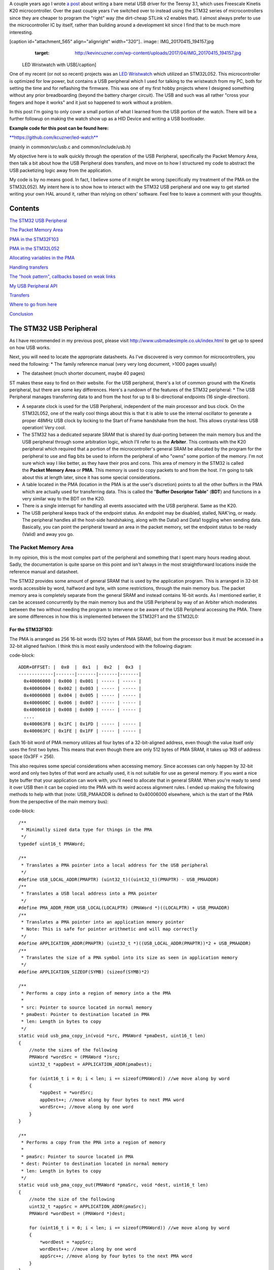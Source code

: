 A couple years ago I wrote `a post <http://kevincuzner.com/2014/12/12/teensy-3-1-bare-metal-writing-a-usb-driver/>`_ about writing a bare metal USB driver for the Teensy 3.1, which uses Freescale Kinetis K20 microcontroller. Over the past couple years I've switched over to instead using the STM32 series of microcontrollers since they are cheaper to program the "right" way (the dirt-cheap STLink v2 enables that). I almost always prefer to use the microcontroller IC by itself, rather than building around a development kit since I find that to be much more interesting.

[caption id="attachment_565" align="alignright" width="320"].. image:: IMG_20170415_194157.jpg
   :target: http://kevincuzner.com/wp-content/uploads/2017/04/IMG_20170415_194157.jpg

 LED Wristwatch with USB[/caption]

One of my recent (or not so recent) projects was an `LED Wristwatch <http://kevincuzner.com/2017/04/18/the-led-wristwatch-a-more-or-less-completed-project/>`_ which utilized an STM32L052. This microcontroller is optimized for low power, but contains a USB peripheral which I used for talking to the wristwatch from my PC, both for setting the time and for reflashing the firmware. This was one of my first hobby projects where I designed something without any prior breadboarding (beyond the battery charger circuit). The USB and such was all rather "cross your fingers and hope it works" and it just so happened to work without a problem.

In this post I'm going to only cover a small portion of what I learned from the USB portion of the watch. There will be a further followup on making the watch show up as a HID Device and writing a USB bootloader.




**Example code for this post can be found here\:**


`**https\://github.com/kcuzner/led-watch** <https://github.com/kcuzner/led-watch>`_


(mainly in common/src/usb.c and common/include/usb.h)

My objective here is to walk quickly through the operation of the USB Peripheral, specifically the Packet Memory Area, then talk a bit about how the USB Peripheral does transfers, and move on to how I structured my code to abstract the USB packetizing logic away from the application.



My code is by no means good. In fact, I believe some of it might be wrong (specifically my treatment of the PMA on the STM32L052). My intent here is to show how to interact with the STM32 USB peripheral and one way to get started writing your own HAL around it, rather than relying on others' software. Feel free to leave a comment with your thoughts.

Contents
========

`The STM32 USB Peripheral <stm32-usb-peripheral>`_

`The Packet Memory Area <pma>`_


`PMA in the STM32F103 <pma-stm32f103>`_


`PMA in the STM32L052 <pma-stm32l052>`_


`Allocating variables in the PMA <pma-variables>`_


`Handling transfers <handling-transfers>`_

`The "hook pattern", callbacks based on weak links <hook-pattern>`_

`My USB Peripheral API <peripheral-api>`_

`Transfers <transfers>`_

`Where to go from here <where-to>`_

`Conclusion <conclusion>`_

.. _stm32-usb-peripheral::

The STM32 USB Peripheral
========================

As I have recommended in my previous post, please visit `http\://www.usbmadesimple.co.uk/index.html <http://www.usbmadesimple.co.uk/index.html>`_ to get up to speed on how USB works.

Next, you will need to locate the appropriate datasheets. As I've discovered is very common for microcontrollers, you need the following\:
* The family reference manual (very very long document, >1000 pages usually)


* The datasheet (much shorter document, maybe 40 pages)



ST makes these easy to find on their website. For the USB peripheral, there's a lot of common ground with the Kinetis peripheral, but there are some key differences. Here's a rundown of the features of the STM32 peripheral\:
* The USB Peripheral manages transferring data to and from the host for up to 8 bi-directional endpoints (16 single-direction).


* A separate clock is used for the USB Peripheral, independent of the main processor and bus clock. On the STM32L052, one of the really cool things about this is that it is able to use the internal oscillator to generate a proper 48MHz USB clock by locking to the Start of Frame handshake from the host. This allows crystal-less USB operation! Very cool.


* The STM32 has a dedicated separate SRAM that is shared by dual-porting between the main memory bus and the USB peripheral through some arbitration logic, which I'll refer to as the **Arbiter**. This contrasts with the K20 peripheral which required that a portion of the microcontroller's general SRAM be allocated by the program for the peripheral to use and flag bits be used to inform the peripheral of who "owns" some portion of the memory. I'm not sure which way I like better, as they have their pros and cons. This area of memory in the STM32 is called the **Packet Memory Area** or **PMA**. This memory is used to copy packets to and from the host. I'm going to talk about this at length later, since it has some special considerations.


* A table located in the PMA (location in the PMA is at the user's discretion) points to all the other buffers in the PMA which are actually used for transferring data. This is called the "**Buffer Descriptor Table**" (**BDT**) and functions in a very similar way to the BDT on the K20.


* There is a single interrupt for handling all events associated with the USB peripheral. Same as the K20.


* The USB peripheral keeps track of the endpoint status. An endpoint may be disabled, stalled, NAK'ing, or ready. The peripheral handles all the host-side handshaking, along with the Data0 and Data1 toggling when sending data. Basically, you can point the peripheral toward an area in the packet memory, set the endpoint status to be ready (Valid) and away you go.




.. _pma::

The Packet Memory Area
----------------------

In my opinion, this is the most complex part of the peripheral and something that I spent many hours reading about. Sadly, the documentation is quite sparse on this point and isn't always in the most straightforward locations inside the reference manual and datasheet.

The STM32 provides some amount of general SRAM that is used by the application program. This is arranged in 32-bit words accessible by word, halfword and byte, with some restrictions, through the main memory bus. The packet memory area is completely separate from the general SRAM and instead contains 16-bit words. As I mentioned earlier, it can be accessed concurrently by the main memory bus and the USB Peripheral by way of an Arbiter which moderates between the two without needing the program to intervene or be aware of the USB Peripheral accessing the PMA. There are some differences in how this is implemented between the STM32F1 and the STM32L0\:

.. _pma-stm32f103::

For the STM32F103\:
~~~~~~~~~~~~~~~~~~~

The PMA is arranged as 256 16-bit words (512 bytes of PMA SRAM), but from the processor bus it must be accessed in a 32-bit aligned fashion. I think this is most easily understood with the following diagram\:

code-block::

    ADDR+OFFSET: |  0x0  |  0x1  |  0x2  |  0x3  |
    -------------|-------|-------|-------|-------|
      0x40006000 | 0x000 | 0x001 | ----- | ----- |
      0x40006004 | 0x002 | 0x003 | ----- | ----- |
      0x40006008 | 0x004 | 0x005 | ----- | ----- |
      0x4000600C | 0x006 | 0x007 | ----- | ----- |
      0x40006010 | 0x008 | 0x009 | ----- | ----- |
      ....
      0x400063F8 | 0x1FC | 0x1FD | ----- | ----- |
      0x400063FC | 0x1FE | 0x1FF | ----- | ----- |


Each 16-bit word of PMA memory utilizes all four bytes of a 32-bit-aligned address, even though the value itself only uses the first two bytes. This means that even though there are only 512 bytes of PMA SRAM, it takes up 1KB of address space (0x3FF = 256).

This also requires some special considerations when accessing memory. Since accesses can only happen by 32-bit word and only two bytes of that word are actually used, it is not suitable for use as general memory. If you want a nice byte buffer that your application can work with, you'll need to allocate that in general SRAM. When you're ready to send it over USB then it can be copied into the PMA with its weird access alignment rules. I ended up making the following methods to help with that (note\: USB_PMAADDR is defined to 0x40006000 elsewhere, which is the start of the PMA from the perspective of the main memory bus)\:

code-block::

    /**
     * Minimally sized data type for things in the PMA
     */
    typedef uint16_t PMAWord;

    /**
     * Translates a PMA pointer into a local address for the USB peripheral
     */
    #define USB_LOCAL_ADDR(PMAPTR) (uint32_t)((uint32_t)(PMAPTR) - USB_PMAADDR)
    /**
     * Translates a USB local address into a PMA pointer
     */
    #define PMA_ADDR_FROM_USB_LOCAL(LOCALPTR) (PMAWord *)((LOCALPTR) + USB_PMAADDR)
    /**
     * Translates a PMA pointer into an application memory pointer
     * Note: This is safe for pointer arithmetic and will map correctly
     */
    #define APPLICATION_ADDR(PMAPTR) (uint32_t *)((USB_LOCAL_ADDR(PMAPTR))*2 + USB_PMAADDR)
    /**
     * Translates the size of a PMA symbol into its size as seen in application memory
     */
    #define APPLICATION_SIZEOF(SYMB) (sizeof(SYMB)*2)

    /**
     * Performs a copy into a region of memory into a the PMA
     *
     * src: Pointer to source located in normal memory
     * pmaDest: Pointer to destination located in PMA
     * len: Length in bytes to copy
     */
    static void usb_pma_copy_in(void *src, PMAWord *pmaDest, uint16_t len)
    {
        //note the sizes of the following
        PMAWord *wordSrc = (PMAWord *)src;
        uint32_t *appDest = APPLICATION_ADDR(pmaDest);

        for (uint16_t i = 0; i < len; i += sizeof(PMAWord)) //we move along by word
        {
            *appDest = *wordSrc;
            appDest++; //move along by four bytes to next PMA word
            wordSrc++; //move along by one word
        }
    }

    /**
     * Performs a copy from the PMA into a region of memory
     *
     * pmaSrc: Pointer to source located in PMA
     * dest: Pointer to destination located in normal memory
     * len: Length in bytes to copy
     */
    static void usb_pma_copy_out(PMAWord *pmaSrc, void *dest, uint16_t len)
    {
        //note the size of the following
        uint32_t *appSrc = APPLICATION_ADDR(pmaSrc);
        PMAWord *wordDest = (PMAWord *)dest;

        for (uint16_t i = 0; i < len; i += sizeof(PMAWord)) //we move along by word
        {
            *wordDest = *appSrc;
            wordDest++; //move along by one word
            appSrc++; //move along by four bytes to the next PMA word
        }
    }


The main thing to get out of these is that the usb_pma_copy functions treat the buffer as a bunch of 16-bit values and perform all accesses 32-bit aligned. My implementation **is naive and highly insecure.** Buffers are subject to some restrictions that will cause interesting behavior if they aren't followed\:
* **Naive\: **Buffers in general SRAM must be aligned on a 16-bit boundary. Since I copy everything by half-word by casting the void\* pointers into uint16_t\*, the compiler will optimize that and assume that void \*dest or void \*src are indeed half-word aligned. If they aren't halfword aligned, a hardfault will result since the load/store half-word instruction (LDRH, STRH) will fail. Because I didn't want to have to cast everything to a uint16_t\* or abuse the union keyword, I had to create the following and put it before every declaration of a buffer in general SRAM\:




code-block::

    #define USB_DATA_ALIGN __attribute__ ((aligned(2)))


* **Insecure\:** The copy functions will actually copy an extra byte to or from general SRAM if the buffer length is odd. This is very insecure, but the hole should only be visible from the application side since I'm required to allocate things on 16-bit boundaries inside the PMA, even if the buffer length is odd (so the USB peripheral couldn't copy in or out of the adjacent buffer if an odd number of bytes were transferred). In fact, the USB peripheral will respect odd/excessive lengths and stop writing/reading if it reaches the end of a buffer in the PMA. So, the reach of this insecurity should be fairly small beyond copying an extra byte to where it doesn't belong.




.. _pma-stm32l052::

For the STM32L052\:
~~~~~~~~~~~~~~~~~~~

This microcontroller's PMA is actually far simpler than the STM32F1's. It is arranged as 512 16-bit words (so its twice the size) and also does not require access on 32-bit boundaries. The methods I defined for the STM32L103 are now instead\:

code-block::

    /**
     * Minimally sized data type for things in the PMA
     */
    typedef uint16_t PMAWord;

    /**
     * Translates a PMA pointer into a local address for the USB peripheral
     */
    #define USB_LOCAL_ADDR(PMAPTR) (uint16_t)((uint32_t)(PMAPTR) - USB_PMAADDR)
    /**
     * Translates a USB local address into a PMA pointer
     */
    #define PMA_ADDR_FROM_USB_LOCAL(LOCALPTR) (PMAWord *)((LOCALPTR) + USB_PMAADDR)

    /**
     * Placeholder for address translation between PMA space and Application space.
     * Unused on the STM32L0
     */
    #define APPLICATION_ADDR(PMAPTR) (uint16_t *)(PMAPTR)

    /**
     * Placeholder for size translation between PMA space and application space.
     * Unused on the STM32L0
     */
    #define APPLICATION_SIZEOF(S) (sizeof(S))

    /**
     * Performs a copy from a region of memory into a the PMA
     *
     * src: Pointer to source located in normal memory
     * pmaDest: Pointer to destination located in PMA
     * len: Length in bytes to copy
     */
    static void usb_pma_copy_in(void *src, PMAWord *pmaDest, uint16_t len)
    {
        //note the sizes of the following
        PMAWord *wordSrc = (PMAWord *)src;
        uint16_t *appDest = APPLICATION_ADDR(pmaDest);

        for (uint16_t i = 0; i < len; i += sizeof(PMAWord)) //we move along by word
        {
            *appDest = *wordSrc;
            appDest++; //move along by two bytes to next PMA word
            wordSrc++; //move along by one word
        }
    }

    /**
     * Performs a copy from the PMA into a region of memory
     *
     * pmaSrc: Pointer to source located in PMA
     * dest: Pointer to destination located in normal memory
     * len: Length in bytes to copy
     */
    static void usb_pma_copy_out(PMAWord *pmaSrc, void *dest, uint16_t len)
    {
        //note the size of the following
        uint16_t *appSrc = APPLICATION_ADDR(pmaSrc);
        PMAWord *wordDest = (PMAWord *)dest;

        for (uint16_t i = 0; i < len; i += sizeof(PMAWord)) //we move along by word
        {
            *wordDest = *appSrc;
            wordDest++; //move along by one word
            appSrc++; //move along by two bytes to the next PMA word
        }
    }



The main difference here is that you'll see that the appSrc and appDest pointers are now 16-bit aligned rather than 32-bit aligned. This is possible because the PMA on the STM32L052 is accessible using 16-bit accesses from the user application side of the Arbiter, whereas the STM32F103's PMA could only be accessed 32 bits at a time from the application side. There's still some unclear aspects of why the above works on the STM32L052 since the datasheet seems to imply that it is accessed in nearly the same way as the STM32F103 (it allocates 2KB of space at 0x40006000 for 512 16-bit words). Nonetheless, it seems to work. If someone could point me in the right direction for understanding this, I would appreciate it.

Still naive, still insecure, and still requiring 16-bit aligned buffers in the general SRAM. Just about the only upside is the simplicity of access.

.. _pma-variables::

Allocating variables in the PMA
~~~~~~~~~~~~~~~~~~~~~~~~~~~~~~~

One fun thing I decided to do was use the GCC linker to manage static allocations in the PMA (continue reading for why I wanted to do this). By way of background, the GCC linker uses a file called a "linker script" to determine how to arrange the contents of a program in the final binary. The program is arranged into various sections (called things like "text", "bss", "data", "rodata", etc) during compilation. During the linking phase, the linker script will instruct the linker to take those sections and place them at specific memory addresses.

My linker script for the STM32L052 has the following MEMORY declaration (in the github repo it is somewhat different, but that's because of my bootloader among other things)\:

code-block::

    MEMORY
    {
        FLASH (RX) : ORIGIN = 0x08000000, LENGTH = 64K
        RAM (W!RX)  : ORIGIN = 0x20000000, LENGTH = 8K
        PMA (W)  : ORIGIN = 0x40006000, LENGTH = 1024 /* 512 x 16bit */
    }


You can see that I said there's a segment of memory called FLASH that is 64K long living at 0x08000000, another segment I called RAM living at 0x20000000 which is 8K long, and another section called PMA living at 0x40006000 which is 1K long (it may actually be 2K long in 32-bit address space, see my blurb about my doubts on my understanding of the STM32L052's PMA structure).

I'm not going to copy in my whole linker script, but to add support for allocating variables into the PMA I added the following to my SECTIONS\:

code-block::

    SECTIONS
    {
    ...
        /* USB/CAN Packet Memory Area (PMA) */
        .pma :
        {
            _pma_start = .; /* Start of PMA in real memory space */
            . = ALIGN(2);
            *(.pma)
            *(.pma*)
            . = ALIGN(2);
            _pma_end = .; /* End of PMA in PMA space */
        } > PMA
    ...
    }



I declared a segment called ".pma" which puts everything inside any sections starting with ".pma" inside the memory region "PMA", which starts at 0x40006000.

Now, as for why I wanted to do this, take a look at this fun variable declaration\:

code-block::

    #define PMA_SECTION ".pma,\"aw\",%nobits//" //a bit of a hack to prevent .pma from being programmed
    #define _PMA __attribute__((section (PMA_SECTION), aligned(2))) //everything needs to be 2-byte aligned
    #define _PMA_BDT __attribute__((section (PMA_SECTION), used, aligned(8))) //buffer descriptors need to be 8-byte aligned

    /**
     * Buffer table located in packet memory. This table contains structures which
     * describe the buffer locations for the 8 endpoints in packet memory.
     */
    static USBBufferDescriptor _PMA_BDT bt[8];



This creates a variable in the ".pma" section called "bt". Now, there are a few things to note about this variable\:
* I had to do a small hack. Look at the contents of "PMA_SECTION". If I didn't put "aw,%nobits" after the name of the section, the binary file would actually attempt to program the contents of the PMA when I flashed the microcontroller. This isn't an issue for Intel HEX files since the data address can jump around, but my STM32 programming process uses straight binary blobs. The blob would actually contain the several-Gb segment between the end of the flash (somewhere in the 0x08000000's) and the beginning of the PMA (0x40006000). That was obviously a problem, so I needed to prevent the linker from thinking it needed to program things in the .pma segment. The simplest way was with this hack.


* We actually can't assign or read from "bt" directly, since some translation may be needed. On the STM32L052 no translation is needed, but on the STM32F103 we have to realign the address in accordance with its strange 32-bit 16-bit memory layout. This is done through the APPLICATION_ADDR macro which was defined in an earlier code block when talking about copying to and from the PMA. Here's an example\:




code-block::

    if (!*APPLICATION_ADDR(&bt[endpoint].tx_addr))
    {
        *APPLICATION_ADDR(&bt[endpoint].tx_addr) = USB_LOCAL_ADDR(usb_allocate_pma_buffer(packetSize));
    }


When accessing PMA variables, the address of anything that the program needs to access (such as "bt[endpoint].tx_addr") needs to be translated into an address space compatible with the user programs-side of the Arbiter before it is dereferenced (note that the \* is *after* we have translated the address).

Another thing to note is that when the USB peripheral gets an address to something in the PMA, it does not need the 0x40006000 offset. In fact, from its perspective address 0x00000000 is the start of the PMA. This means that when we want to point the USB to the BDT (that's what the bt variable is), we have to do the following\:

code-block::

    //BDT lives at the beginning of packet memory (see linker script)
    USB->BTABLE = USB_LOCAL_ADDR(bt);


All the USB_LOCAL_ADDR macro does is subtract 0x40006000 from the address of whatever is passed.

In conclusion, by creating this .pma section I have enabled using the pointer math features already present in C for accessing the PMA. The amount of pointer math I have to do with macros is fairly limited compared to manually computing an address inside the PMA and dereferencing it. So far this seems like a safer way to do this, though I think it can still be improved.

.. _handling-transfers::

Handling Transfers
------------------

Since USB transfers are all host-initiated, the device must tell the USB Peripheral where it can load/store transfer data and then wait. Every endpoint has a register called the "EPnR" in the USB peripheral which has the following fields\:
* Correct transfer received flag


* Receive data toggle bit (for resetting the DATA0 and DATA1 status)


* The receiver status (Disabled, Stall, NAK, or Valid).


* Whether or not a setup transaction was just received.


* The endpoint type (Bulk, Control, Iso, or Interrupt).


* An endpoint "kind" flag. This only has meaning if the endpoint type is Bulk or Control.


* Correct transfer transmitted flag


* Transmit data toggle bit (for resetting the DATA0 and DATA1 status)


* The transmitter status (Disabled, Stall, NAK, or Valid).


* The endpoint address. Although only there are only 8 EPnR registers, the endpoints can respond to any of the valid USB endpoint addresses (in reality 32 address, if you consider the direction to be part of the address).



The main point I want to hit on with this register is the Status fields. The USB Peripheral is fairly involved with handshaking and so the status of the transmitter or receiver must be set correctly\:
* If a transmitter or receiver is Disabled, then the endpoint doesn't handshake for that endpoint. It is off. If the endpoint is unidirectional, then the direction that the endpoint is not should be set to "disabled"


* If a transmitter or receiver is set to Stall, it will perform a STALL handshake whenever the host tries to access that endpoint. This is meant to indicate to the host that the device has reached an invalid configuration or been used improperly.


* If a transmitter or receiver is set to NAK, it will perform a NAK handshake whenver the host tries to access that endpoint. This signals to the host that the endpoint is not ready yet and the host should try the transfer again later.


* If a transmitter or receiver is set to Valid, it will complete the transaction when the host asks for it. If the host wants to send data (and the transmit status is Valid), it will start transferring data into the PMA. If the host wants to receive data (and the receive status is Valid), it will start transferring data out of the PMA. Once this is completed, the appropriate "correct transfer" flag will be set and an interrupt will be generated.



This is where the PMA ties in. The USB Peripheral uses the Buffer Descriptor Table to look up the addresses of the buffers in the PMA. There are 8 entries in the BDT (one for each endpoint) and they have the following structure (assuming the Kind bit is set to 0...the Kind bit can enable double buffering, which is beyond the scope of this post)\:

code-block::

    //single ended buffer descriptor
    typedef struct __attribute__((packed)) {
        PMAWord tx_addr;
        PMAWord tx_count;
        PMAWord rx_addr;
        PMAWord rx_count;
    } USBBufferDescriptor;


The struct is packed, meaning that each of those PMAWords is right next to the other one. Since PMAWord is actually uint16_t, we can see that the tx_addr and rx_addr fields are not large enough to be pointing to something in the global memory. They are in fact pointing to locations inside the PMA as well. The BDT is just an array, consisting of 8 of these 16-byte structures.

After an endpoint is initialized and the user requests a transfer on that endpoint, I do the following once for transmit and once for receive, as needed\:
* Dynamically allocate a buffer in the PMA (more on this next).


* Set the address and count in the BDT to point to the new buffer.



The buffers used for transferring data in the PMA I dynamically allocate by using the symbol "_pma_end" which was defined by the linker script. When the USB device is reset, I move a "break" to point to the address of _pma_end. When the user application initializes an endpoint, I take the break and move it forward some bytes to reserve that space in the PMA for that endpoint's buffer. Here's the code\:

code-block::

    /**
     * Start of the wide open free packet memory area, provided by the linker script
     */
    extern PMAWord _pma_end;

    /**
     * Current memory break in PMA space (note that the pointer itself it is stored
     * in normal memory).
     *
     * On usb reset all packet buffers are considered deallocated and this resets
     * back to the _pma_end address. This is a uint16_t because all address in
     * PMA must be 2-byte aligned if they are to be used in an endpoint buffer.
     */
    static PMAWord *pma_break;

    /**
     * Dynamically allocates a buffer from the PMA
     * len: Buffer length in bytes
     *
     * Returns PMA buffer address
     */
    static PMAWord *usb_allocate_pma_buffer(uint16_t len)
    {
        PMAWord *buffer = pma_break;

        //move the break, ensuring that the next buffer doesn't collide with this one
        len = (len + 1) / sizeof(PMAWord); //divide len by sizeof(PMAWord), rounding up (should be optimized to a right shift)
        pma_break += len; //mmm pointer arithmetic (pma_break is the appropriate size to advance the break correctly)

        return buffer;
    }

    /**
     * Called during interrupt for a usb reset
     */
    static void usb_reset(void)
    {
    ...
        //All packet buffers are now deallocated and considered invalid. All endpoints statuses are reset.
        memset(APPLICATION_ADDR(bt), 0, APPLICATION_SIZEOF(bt));
        pma_break = &_pma_end;
        if (!pma_break)
            pma_break++; //we use the assumption that 0 = none = invalid all over
    ...
    }


The _pma_end symbol was defined by the statement "_pma_end = .;" in the linker script earlier. It is accessed here by declaring it as an extern PMAWord (uint16_t) so that the compiler knows that it is 2-byte aligned (due to the ". = ALIGN(2)" immediately beforehand). By accessing its address, we can find out where the end of static allocations (like "bt") in the PMA is. After this address, we can use the rest of the memory in the PMA as we please at runtime, just like a simple heap. When usb_allocate_pma_buffer is called, the pma_break variable is moved foward.

Now, to tie it all together, here's what happens when we initialize an endpoint\:

code-block::

    void usb_endpoint_setup(uint8_t endpoint, uint8_t address, uint16_t size, USBEndpointType type, USBTransferFlags flags)
    {
        if (endpoint > 7 || type > USB_ENDPOINT_INTERRUPT)
            return; //protect against tomfoolery

        endpoint_status[endpoint].size = size;
        endpoint_status[endpoint].flags = flags;
        USB_ENDPOINT_REGISTER(endpoint) = (type == USB_ENDPOINT_BULK ? USB_EP_BULK :
                type == USB_ENDPOINT_CONTROL ? USB_EP_CONTROL :
                USB_EP_INTERRUPT) |
            (address & 0xF);
    }

    void usb_endpoint_send(uint8_t endpoint, void *buf, uint16_t len)
    {
    ...
        uint16_t packetSize = endpoint_status[endpoint].size;

        //check for PMA buffer presence, allocate if needed
        if (!*APPLICATION_ADDR(&bt[endpoint].tx_addr))
        {
            *APPLICATION_ADDR(&bt[endpoint].tx_addr) = USB_LOCAL_ADDR(usb_allocate_pma_buffer(packetSize));
        }
    ...
    }

    ...receive looks similar, but more on that later...


When the application sets up an endpoint, I store the requested size of the endpoint in the endpoint_status struct (which we'll see more of later). When a transfer is actually requested (by calling usb_endpoint_send in this snippet) the code checks to see if the BDT has been configured yet (since the BDT lives at address 0, it knows that if tx_addr is 0 then it hasn't been configured). If it hasn't it allocates a new buffer by calling usb_allocate_pma_buffer with the size value stored when the endpoint was set up by the application.

.. _hook-pattern::

The "hook pattern", callbacks based on weak links
=================================================

At this point in the post, we are starting to see more and more of how I've built this API. My goals were as follows\:
* I wanted to have a codebase for the USB peripheral that I didn't need to modify in order to implement new device types. One thing I really disliked about the Teensy's USB driver was that there were a bunch of #define's inside the method that handled setup transactions. I wanted to be able to separate out my application's code from the USB driver's code. Maybe someday I could even just distribute it to myself as a static library and have my applications link to it.


* I wanted it to be asynchronous, with callbacks. However, callbacks are fairly expensive when they're dynamic. Storing function pointers eats memory and calling function pointers eats instruction space. In addition, setting dynamic function pointers means that there has to be a setup step which means another place where I could induce a hard fault if I forgot to set up the pointer and then invoked an uninitialized function pointer. I wanted to have the USB driver call back into my application without needing to remember to send it a bunch of function pointers during startup at runtime.



To that end, I decided to use what I call the "hook" pattern because of how I named my methods. This a very common pattern in embedded programming because it is so lightweight and I've decided to use it here.

In my USB driver header file I declared the following\:

code-block::

    /**
     * Hook function implemented by the application which is called when a
     * non-standard setup request arrives on endpoint zero.
     *
     * setup: Setup packet received
     * nextTransfer: Filled during this function call with any data for the next state
     *
     * Returns whether to continue with the control pipeline or stall
     */
    USBControlResult hook_usb_handle_setup_request(USBSetupPacket const *setup, USBTransferData *nextTransfer);

    /**
     * Hook function implemented by the application which is called when the status
     * stage of a setup request is completed on endpoint zero.
     *
     * setup: Setup packet received
     */
    void hook_usb_control_complete(USBSetupPacket const *setup);

    /**
     * Hook function implemented by the application which is called when the
     * USB peripheral has been reset
     */
    void hook_usb_reset(void);

    /**
     * Hook function implemented by the application which is called when an SOF is
     * received (1ms intervals from host)
     */
    void hook_usb_sof(void);

    /**
     * Hook function implemented by the application which is called when the host
     * sets a configuration. The configuration index is passed.
     */
    void hook_usb_set_configuration(uint16_t configuration);

    /**
     * Hook function implemented by the application which is called when the host
     * sets an [alternate] interface for the current configuration.
     */
    void hook_usb_set_interface(uint16_t interface);

    /**
     * Hook function implemented by the application which is called when a setup
     * token has been received. Setup tokens will always be processed, regardless
     * of NAK or STALL status.
     */
    void hook_usb_endpoint_setup(uint8_t endpoint, USBSetupPacket const *setup);

    /**
     * Hook function implemented by the application which is called when data has
     * been received into the latest buffer set up by usb_endpoint_receive.
     */
    void hook_usb_endpoint_received(uint8_t endpoint, void *buf, uint16_t len);

    /**
     * Hook function implemented by the application which is called when data has
     * been sent from the latest buffer set up by usb_endpoint_send.
     */
    void hook_usb_endpoint_sent(uint8_t endpoint, void *buf, uint16_t len);


And in my main USB C file I have the following\:

code-block::

    USBControlResult __attribute__ ((weak)) hook_usb_handle_setup_request(USBSetupPacket const *setup, USBTransferData *nextTransfer)
    {
        return USB_CTL_STALL; //default: Stall on an unhandled request
    }
    void __attribute__ ((weak)) hook_usb_control_complete(USBSetupPacket const *setup) { }
    void __attribute__ ((weak)) hook_usb_reset(void) { }
    void __attribute__ ((weak)) hook_usb_sof(void) { }
    void __attribute__ ((weak)) hook_usb_set_configuration(uint16_t configuration) { }
    void __attribute__ ((weak)) hook_usb_set_interface(uint16_t interface) { }
    void __attribute__ ((weak)) hook_usb_endpoint_setup(uint8_t endpoint, USBSetupPacket const *setup) { }
    void __attribute__ ((weak)) hook_usb_endpoint_received(uint8_t endpoint, void *buf, uint16_t len) { }
    void __attribute__ ((weak)) hook_usb_endpoint_sent(uint8_t endpoint, void *buf, uint16_t len) { }


Notice these are `weak symbols <https://en.wikipedia.org/wiki/Weak_symbol>`_. Elsewhere in the application I can redefine these and that implementation will take precedence over these. When events happen during the USB interrupt, these functions will be called to inform the application and get its response. In most cases, no return result is needed except in the case of the hook_usb_handle_setup_request, which is used for extending the endpoint 0 setup request handler.

If someone knows the real name of this pattern, please enlighten me.

.. _peripheral-api::

My USB Peripheral API
=====================

Most of this section is taken from the code in common/usb.c and common/usb.h

Ok, so here's how I organized this API. My idea was to present an interface consisting entirely of byte buffers to the application program, keeping the knowledge of packetizing and the PMA isolated to within the driver. Facing the application side, here's how it looks (read the comments for notes about how the functions are used)\:

code-block::

    #define USB_CONTROL_ENDPOINT_SIZE 64

    /**
     * Endpoint types passed to the setup function
     */
    typedef enum { USB_ENDPOINT_BULK, USB_ENDPOINT_CONTROL, USB_ENDPOINT_INTERRUPT } USBEndpointType;

    /**
     * Direction of a USB transfer from the host perspective
     */
    typedef enum { USB_HOST_IN = 1 << 0, USB_HOST_OUT = 1 << 1 } USBDirection;

    /**
     * Flags for usb transfers for some USB-specific settings
     *
     * USB_FLAGS_NOZLP: This replaces ZLP-based transfer endings with exact length
     * transfer endings. For transmit, this merely stops ZLPs from being sent at
     * the end of a transfer with a length which is a multiple of the endpoint size.
     * For receive, this disables the ability for the endpoint to finish receiving
     * into a buffer in the event that packets an exact multiple of the endpoint
     * size are received. For example, if a 64 byte endpoint is set up to receive
     * 128 bytes and the host only sends 64 bytes, the endpoint will not complete
     * the reception until the next packet is received, whatever the length. This
     * flag is meant specifically for USB classes where the expected transfer size
     * is known in advance. In this case, the application must implement some sort
     * of synchronization to avoid issues stemming from host-side hiccups.
     */
    typedef enum { USB_FLAGS_NONE = 0, USB_FLAGS_NOZLP = 1 << 0 } USBTransferFlags;

    /**
     * Setup packet type definition
     */
    typedef struct {
        union {
            uint16_t wRequestAndType;
            struct {
                uint8_t bmRequestType;
                uint8_t bRequest;
            };
        };
        uint16_t wValue;
        uint16_t wIndex;
        uint16_t wLength;
    } USBSetupPacket;

    /**
     * Basic data needed to initiate a transfer
     */
    typedef struct {
        void *addr;
        uint16_t len;
    } USBTransferData;

    /**
     * Result of a control setup request handler
     */
    typedef enum { USB_CTL_OK, USB_CTL_STALL } USBControlResult;

    #define USB_REQ_DIR_IN   (1 << 7)
    #define USB_REQ_DIR_OUT  (0 << 7)
    #define USB_REQ_TYPE_STD (0 << 5)
    #define USB_REQ_TYPE_CLS (1 << 5)
    #define USB_REQ_TYPE_VND (2 << 5)
    #define USB_REQ_RCP_DEV  (0)
    #define USB_REQ_RCP_IFACE (1)
    #define USB_REQ_RCP_ENDP  (2)
    #define USB_REQ_RCP_OTHER (3)

    #define USB_REQ(REQUEST, TYPE) (uint16_t)(((REQUEST) << 8) | ((TYPE) & 0xFF))

    /**
     * Initializes the USB peripheral. Before calling this, the USB divider
     * must be set appropriately
     */
    void usb_init(void);

    /**
     * Enables the usb peripheral
     */
    void usb_enable(void);

    /**
     * Disables the USB peripheral
     */
    void usb_disable(void);

    /**
     * Enables an endpoint
     *
     * Notes about size: The size must conform the the following constraints to not
     * cause unexpected behavior interacting with the STM32 hardware (i.e. conflicting
     * unexpectedly with descriptor definitions of endpoints):
     * - It must be no greater than 512
     * - If greater than 62, it must be a multiple of 32
     * - If less than or equal to 62, it must be even
     * Size is merely the packet size. Data actually sent and received does not need
     * to conform to these parameters. If the endpoint is to be used only as a bulk
     * IN endpoint (i.e. transmitting only), these constraints do not apply so long
     * as the size conforms to the USB specification itself.
     *
     * endpoint: Endpoint to set up
     * address: Endpoint address
     * size: Endpoint maximum packet size
     * type: Endpoint type
     * flags: Endpoint transfer flags
     */
    void usb_endpoint_setup(uint8_t endpoint, uint8_t address, uint16_t size, USBEndpointType type, USBTransferFlags flags);

    /**
     * Sets up or disables send operations from the passed buffer. A send operation
     * is started when the host sends an IN token. The host will continue sending
     * IN tokens until it receives all data (dentoed by sending either a packet
     * less than the endpoint size or a zero length packet, in the case where len
     * is an exact multiple of the endpoint size).
     *
     * endpoint: Endpoint to set up
     * buf: Buffer to send from or NULL if transmit operations are to be disabled
     * len: Length of the buffer
     */
    void usb_endpoint_send(uint8_t endpoint, void *buf, uint16_t len);

    /**
     * Sets up or disables receive operations into the passed buffer. A receive
     * operation is started when the host sends either an OUT or SETUP token and
     * is completed when the host sends a packet less than the endpoint size or
     * sends a zero length packet.
     *
     * endpoint: Endpoint to set up
     * buf: Buffer to receive into or NULL if receive operations are to be disabled
     * len: Length of the buffer
     */
    void usb_endpoint_receive(uint8_t endpoint, void *buf, uint16_t len);

    /**
     * Places an endpoint in a stalled state, which persists until usb_endpoint_send
     * or usb_endpoint_receive is called. Note that setup packets can still be
     * received.
     *
     * endpoint: Endpoint to stall
     * direction: Direction to stall
     */
    void usb_endpoint_stall(uint8_t endpoint, USBDirection direction);


Much of the guts of these methods are fairly self-explanatory if you read through the source (common/src/usb.c). The part that really makes this API work for me is in how it does transfers.

 

.. _transfers::

Transfers
---------

I'm just going to go through the transmit sequence, since the receive works in a similar manner. A transfer is initiated when the user calls usb_endpoint_send, passing a buffer with a length. The sequence is going to go as follows\:
#. Use an internal structure to store a pointer to the buffer along with its length.


#. Call a subroutine that queues up the next USB packet to send from the buffer
#. Determine if transmission is finished. If so, return.


   #. Allocate a packet buffer in the PMA if needed. The buffer will be endpointSize long, which is the packet size configured when the user set up the endpoint. This is usually 8 or 64 for low and full speed peripherals, respectively.


   #. Determine how much of the user buffer remains to be sent after this packet.


   #. If this packet is shorter than the endpoint length or this packet is a ZLP (zero-length packet, used in Bulk transmissions if the bytes to be sent are an exact multiple of the endpointSize so that the host can know when all bytes are sent), change the internal structure to show that we are done.


   #. Otherwise, increment our position in the user buffer


   #. In all cases, toggle the EPnR bits to make the transmit endpoint Valid so that a packet is sent.

#. The user subroutine exits at this point.


#. During an interrupt, if a packet is transmitted for the endpoint that the user sent a packet on, call the same subroutine from earlier.


#. During the same interrupt, if the internal structure indicates that the last packet has been sent, call the hook_usb_endpoint_sent function to inform the user application that the whole buffer has been transmitted.



The supporting code for this is as follows\:

code-block::

    /**
     * Endpoint status, tracked here to enable easy sending and receiving through
     * USB by the application program.
     *
     * size: Endpoint packet size in PMA (buffer table contains PMA buffer addresses)
     * flags: Flags for this endpoint (such as class-specific disabling of ZLPs)
     *
     * tx_buf: Start of transmit buffer located in main memory
     * tx_pos: Current transmit position within the buffer or zero if transmission is finished
     * tx_len: Transmit buffer length in bytes
     *
     * rx_buf: Start of receive buffer located in main memory
     * rx_pos: Current receive position within the buffer
     * rx_len: Receive buffer length
     *
     * last_setup: Last received setup packet for this endpoint
     */
    typedef struct {
        uint16_t size; //endpoint packet size
        USBTransferFlags flags; //flags for this endpoint
        void *tx_buf; //transmit buffer located in main memory
        void *tx_pos; //next transmit position in the buffer or zero if done
        uint16_t tx_len; //transmit buffer length
        void *rx_buf; //receive buffer located in main memory
        void *rx_pos; //next transmit position in the buffer or zero if done
        uint16_t rx_len; //receive buffer length
        USBSetupPacket last_setup; //last setup packet received by this endpoint (oh man what a waste of RAM, good thing its only 8 bytes)
    } USBEndpointStatus;

    typedef enum { USB_TOK_ANY, USB_TOK_SETUP, USB_TOK_IN, USB_TOK_OUT, USB_TOK_RESET } USBToken;

    typedef enum { USB_RX_WORKING, USB_RX_DONE = 1 << 0, USB_RX_SETUP = 1 << 1 } USBRXStatus;

    /**
     * Sets the status bits to the appropriate value, preserving non-toggle fields
     *
     * endpoint: Endpoint register to modify
     * status: Desired value of status bits (i.e. USB_EP_TX_DIS, USB_EP_RX_STALL, etc)
     * tx_rx_mask: Mask indicating which bits are being modified (USB_EPTX_STAT or USB_EPRX_STAT)
     */
    static inline void usb_set_endpoint_status(uint8_t endpoint, uint32_t status, uint32_t tx_rx_mask)
    {
        uint32_t val = USB_ENDPOINT_REGISTER(endpoint);
        USB_ENDPOINT_REGISTER(endpoint) = (val ^ (status & tx_rx_mask)) & (USB_EPREG_MASK | tx_rx_mask);
    }

    void usb_endpoint_send(uint8_t endpoint, void *buf, uint16_t len)
    {
        //TODO: Race condition here since usb_endpoint_send_next_packet is called during ISRs.
        if (buf)
        {
            endpoint_status[endpoint].tx_buf = buf;
            endpoint_status[endpoint].tx_len = len;
            endpoint_status[endpoint].tx_pos = buf;
            usb_endpoint_send_next_packet(endpoint);
        }
        else
        {
            endpoint_status[endpoint].tx_pos = 0;
            usb_set_endpoint_status(endpoint, USB_EP_TX_DIS, USB_EPTX_STAT);
        }
    }

    /**
     * Sends the next packet for the passed endpoint. If there is no remaining data
     * to send, no operation occurs.
     *
     * endpoint: Endpoint to send a packet on
     */
    static void usb_endpoint_send_next_packet(uint8_t endpoint)
    {
        uint16_t packetSize = endpoint_status[endpoint].size;

        //is transmission finished (or never started)?
        if (!endpoint_status[endpoint].tx_pos || !packetSize)
            return;

        //if we get this far, we have something to transmit, even if its nothing

        //check for PMA buffer presence, allocate if needed
        if (!*APPLICATION_ADDR(&bt[endpoint].tx_addr))
        {
            *APPLICATION_ADDR(&bt[endpoint].tx_addr) = USB_LOCAL_ADDR(usb_allocate_pma_buffer(packetSize));
        }

        //determine actual packet length, capped at the packet size
        uint16_t completedLength = endpoint_status[endpoint].tx_pos - endpoint_status[endpoint].tx_buf;
        uint16_t len = endpoint_status[endpoint].tx_len - completedLength;
        if (len > packetSize)
            len = packetSize;

        //copy to PMA tx buffer
        uint16_t localBufAddr = *APPLICATION_ADDR(&bt[endpoint].tx_addr);
        usb_pma_copy_in(endpoint_status[endpoint].tx_pos, PMA_ADDR_FROM_USB_LOCAL(localBufAddr), len);

        //set count to actual packet length
        *APPLICATION_ADDR(&bt[endpoint].tx_count) = len;

        //move tx_pos
        endpoint_status[endpoint].tx_pos += len;

        //There are now three cases:
        // 1. We still have bytes to send
        // 2. We have sent all bytes and len == packetSize
        // 3. We have sent all bytes and len != packetSize
        //
        //Case 1 obviously needs another packet. Case 2 needs a zero length packet.
        //Case 3 should result in no further packets and the application being
        //notified once the packet being queued here is completed.
        //
        //Responses:
        // 1. We add len to tx_pos. On the next completed IN token, this function
        //    will be called again.
        // 2. We add len to tx_pos. On the next completed IN token, this function
        //    will be called again. A zero length packet will then be produced.
        //    Since len will not equal packetSize at that point, Response 3 will
        //    happen.
        // 3. We now set tx_pos to zero. On the next completed IN token, the
        //    application can be notified. Further IN tokens will result in a NAK
        //    condition which will prevent repeated notifications. Further calls to
        //    this function will result in no operation until usb_endpoint_send is
        //    called again.
        //
        //Exceptions:
        // - Certain classes (such as HID) do not normally send ZLPs, so the
        //   case 3 logic is supplemented by the condition that if the NOZLP
        //   flag is set, the len == packetSize, and completedLength + len
        //   >= tx_len.
        //
        if (len != packetSize ||
                ((endpoint_status[endpoint].flags & USB_FLAGS_NOZLP) && len == packetSize && (len + completedLength >= endpoint_status[endpoint].tx_len)))
        {
            endpoint_status[endpoint].tx_pos = 0;
        }
        else
        {
            endpoint_status[endpoint].tx_pos += len;
        }

        //Inform the endpoint that the packet is ready.
        usb_set_endpoint_status(endpoint, USB_EP_TX_VALID, USB_EPTX_STAT);
    }

    void USB_IRQHandler(void)
    {
        volatile uint16_t stat = USB->ISTR;
    
    ...

        while ((stat = USB->ISTR) & USB_ISTR_CTR)
        {
            uint8_t endpoint = stat & USB_ISTR_EP_ID;
            uint16_t val = USB_ENDPOINT_REGISTER(endpoint);

            if (val & USB_EP_CTR_RX)
            {
    ...
            }

            if (val & USB_EP_CTR_TX)
            {
                usb_endpoint_send_next_packet(endpoint);
                USB_ENDPOINT_REGISTER(endpoint) = val & USB_EPREG_MASK & ~USB_EP_CTR_TX;
                if (!endpoint_status[endpoint].tx_pos)
                {
                    if (endpoint)
                    {
                        hook_usb_endpoint_sent(endpoint, endpoint_status[endpoint].tx_buf, endpoint_status[endpoint].tx_len);
                    }
                    else
                    {
                        //endpoint 0 IN complete
                        usb_handle_endp0(USB_TOK_IN);
                    }
                }
            }
        }
    }



A few things to note\:
* During the interrupt handler, you'll notice a while loop. Internally, the USB Peripheral will actually queue up all the endpoints that have events pending. My "USB_ENDPOINT_REGISTER(endpoint) = val & USB_EPREG_MASK & ~USB_EP_CTR_TX" statement acknowledges the event so that the next time USB->ISTR is read it reflects the next endpoint that needs servicing.


* I don't have any protection against modifying endpoint_status during application code and during ISRs. For the moment I depend on the application to interlock this and ensure that usb_endpoint_send won't be called at a point that it could be interrupted by the USB Peripheral completing a packet on the same endpoint that usb_endpoint_send is being called for.



 

.. _where-to::

Where to go from here
=====================

Clearly, I haven't shown all of the pieces and that's because copying and pasting 900 lines of code isn't that useful. Instead, I wanted to pick out the highlights of managing the PMA and abstracting away the USB packetizing logic from the application.

Using this framework, it should be fairly simple to implement different types of USB devices or even composite USB devices. There's a couple parts that still aren't fully where I want them to be, however\:
* USB Descriptors. I really don't have a good way to make these extensible. For now, they're literally just a byte array declared as extern in the usb header and implemented by the user's application. Manually modifying byte arrays is just not maintainable, but I haven't yet developed a better version (I at one point looked into writing some kind of python xml interpreter that could generate the descriptors, but I ended up just doing it the old byte way because I wanted to get the show on the road and have fun programming my watch.


* Compatibility with an RTOS. It would be so cool if instead of passing flags around with the hook functions I could just call a function and wait on it in a task, just like the normal read and write methods you find in mainstream OS's.




.. _conclusion::

Conclusion
==========

Wow that was long. TLDR of people who look at this will be rampant and that's fine. The point here was describe how I ended up building my device-side driver so that I could easily extend it without needing to modify too many files while still managing to save code space.

I've posted this hoping its useful to someone, even with all its shortcomings. I love doing this kind of stuff and writing a HAL for the USB peripheral is one of my favorite parts of getting started on a new microcontroller. If you have any comments or questions, leave them down below and I'll do my best to respond.

.. rstblog-settings::
   :title: Bare metal STM32: Writing a USB driver
   :date: 2018/01/29
   :url: /2018/01/29/bare-metal-stm32-writing-a-usb-driver
